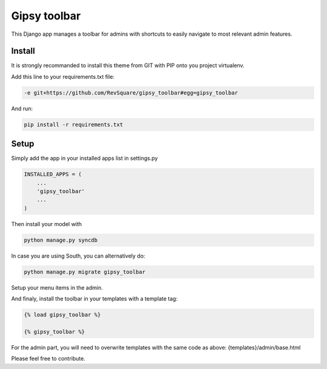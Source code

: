 #############
Gipsy toolbar
#############

This Django app manages a toolbar for admins with shortcuts to easily navigate to most relevant admin features.

*******
Install
*******

It is strongly recommanded to install this theme from GIT with PIP onto you project virtualenv.

Add this line to your requirements.txt file:

.. code-block::  shell-session

    -e git+https://github.com/RevSquare/gipsy_toolbar#egg=gipsy_toolbar

And run:

.. code-block::  shell-session

    pip install -r requirements.txt

*****
Setup
*****

Simply add the app in your installed apps list in settings.py

.. code-block::  python

    INSTALLED_APPS = (
        ...
        'gipsy_toolbar'
        ...
    )

Then install your model with 

.. code-block::  shell

    python manage.py syncdb

In case you are using South, you can alternatively do:

.. code-block::  shell

    python manage.py migrate gipsy_toolbar
    
    
Setup your menu items in the admin.

And finaly, install the toolbar in your templates with a template tag:

.. code-block::  html

    {% load gipsy_toolbar %}
    
    {% gipsy_toolbar %}

For the admin part, you will need to overwrite templates with the same code as above: {templates}/admin/base.html 

Please feel free to contribute.
